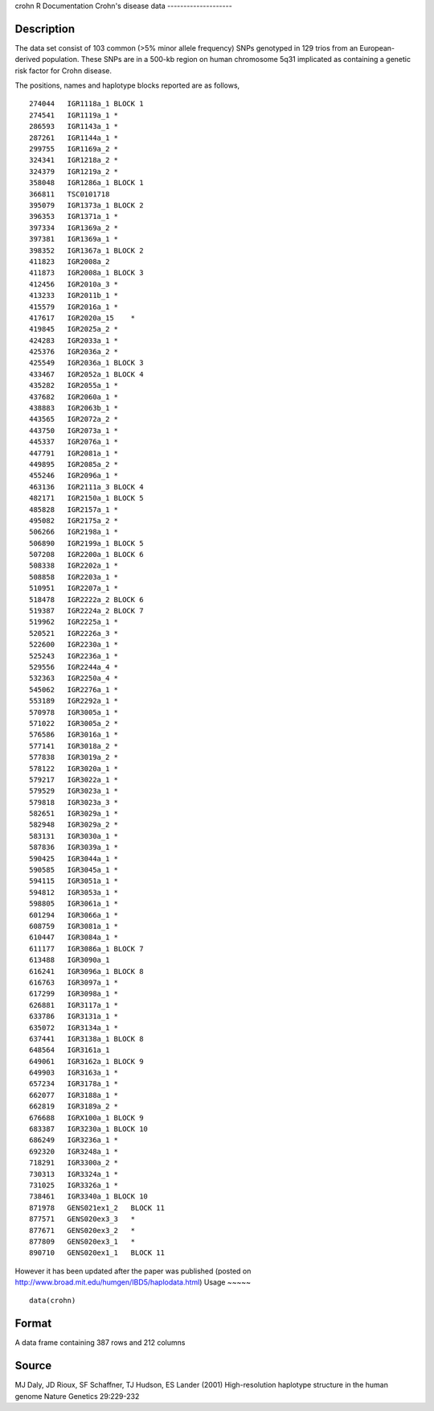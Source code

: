 crohn
R Documentation
Crohn's disease data
--------------------

Description
~~~~~~~~~~~

The data set consist of 103 common (>5% minor allele frequency)
SNPs genotyped in 129 trios from an European-derived population.
These SNPs are in a 500-kb region on human chromosome 5q31
implicated as containing a genetic risk factor for Crohn disease.

The positions, names and haplotype blocks reported are as follows,

::

    274044   IGR1118a_1 BLOCK 1
    274541   IGR1119a_1 *
    286593   IGR1143a_1 *
    287261   IGR1144a_1 *
    299755   IGR1169a_2 *
    324341   IGR1218a_2 *
    324379   IGR1219a_2 *
    358048   IGR1286a_1 BLOCK 1
    366811   TSC0101718
    395079   IGR1373a_1 BLOCK 2
    396353   IGR1371a_1 *
    397334   IGR1369a_2 *
    397381   IGR1369a_1 *
    398352   IGR1367a_1 BLOCK 2
    411823   IGR2008a_2
    411873   IGR2008a_1 BLOCK 3
    412456   IGR2010a_3 *
    413233   IGR2011b_1 *
    415579   IGR2016a_1 *
    417617   IGR2020a_15    *
    419845   IGR2025a_2 *
    424283   IGR2033a_1 *
    425376   IGR2036a_2 *
    425549   IGR2036a_1 BLOCK 3
    433467   IGR2052a_1 BLOCK 4
    435282   IGR2055a_1 *
    437682   IGR2060a_1 *
    438883   IGR2063b_1 *
    443565   IGR2072a_2 *
    443750   IGR2073a_1 *
    445337   IGR2076a_1 *
    447791   IGR2081a_1 *
    449895   IGR2085a_2 *
    455246   IGR2096a_1 *
    463136   IGR2111a_3 BLOCK 4
    482171   IGR2150a_1 BLOCK 5
    485828   IGR2157a_1 *
    495082   IGR2175a_2 *
    506266   IGR2198a_1 *
    506890   IGR2199a_1 BLOCK 5
    507208   IGR2200a_1 BLOCK 6
    508338   IGR2202a_1 *
    508858   IGR2203a_1 *
    510951   IGR2207a_1 *
    518478   IGR2222a_2 BLOCK 6
    519387   IGR2224a_2 BLOCK 7
    519962   IGR2225a_1 *
    520521   IGR2226a_3 *
    522600   IGR2230a_1 *
    525243   IGR2236a_1 *   
    529556   IGR2244a_4 *
    532363   IGR2250a_4 *
    545062   IGR2276a_1 *
    553189   IGR2292a_1 *
    570978   IGR3005a_1 *
    571022   IGR3005a_2 *
    576586   IGR3016a_1 *
    577141   IGR3018a_2 *
    577838   IGR3019a_2 *
    578122   IGR3020a_1 *
    579217   IGR3022a_1 *
    579529   IGR3023a_1 *
    579818   IGR3023a_3 *
    582651   IGR3029a_1 *
    582948   IGR3029a_2 *
    583131   IGR3030a_1 *
    587836   IGR3039a_1 *
    590425   IGR3044a_1 *
    590585   IGR3045a_1 *
    594115   IGR3051a_1 *
    594812   IGR3053a_1 *
    598805   IGR3061a_1 *
    601294   IGR3066a_1 *
    608759   IGR3081a_1 *
    610447   IGR3084a_1 *
    611177   IGR3086a_1 BLOCK 7
    613488   IGR3090a_1
    616241   IGR3096a_1 BLOCK 8
    616763   IGR3097a_1 *
    617299   IGR3098a_1 *
    626881   IGR3117a_1 *
    633786   IGR3131a_1 *
    635072   IGR3134a_1 *
    637441   IGR3138a_1 BLOCK 8
    648564   IGR3161a_1
    649061   IGR3162a_1 BLOCK 9
    649903   IGR3163a_1 *
    657234   IGR3178a_1 *
    662077   IGR3188a_1 *
    662819   IGR3189a_2 *
    676688   IGRX100a_1 BLOCK 9
    683387   IGR3230a_1 BLOCK 10
    686249   IGR3236a_1 *
    692320   IGR3248a_1 *
    718291   IGR3300a_2 *
    730313   IGR3324a_1 *
    731025   IGR3326a_1 *
    738461   IGR3340a_1 BLOCK 10
    871978   GENS021ex1_2   BLOCK 11
    877571   GENS020ex3_3   *
    877671   GENS020ex3_2   *
    877809   GENS020ex3_1   *
    890710   GENS020ex1_1   BLOCK 11

However it has been updated after the paper was published (posted
on
`http://www.broad.mit.edu/humgen/IBD5/haplodata.html <http://www.broad.mit.edu/humgen/IBD5/haplodata.html>`_)
Usage
~~~~~

::

    data(crohn)

Format
~~~~~~

A data frame containing 387 rows and 212 columns

Source
~~~~~~

MJ Daly, JD Rioux, SF Schaffner, TJ Hudson, ES Lander (2001)
High-resolution haplotype structure in the human genome Nature
Genetics 29:229-232


